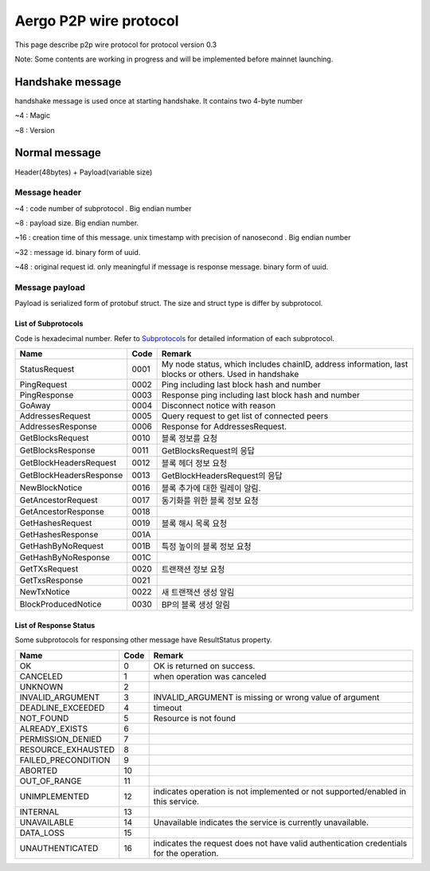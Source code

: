 =======================
Aergo P2P wire protocol
=======================

This page describe p2p wire protocol for protocol version 0.3

Note: Some contents are working in progress and will be implemented before mainnet launching.

Handshake message
*****************
handshake message is used once at starting handshake. It contains two 4-byte number

~4 : Magic

~8 : Version

Normal message
**************
Header(48bytes) + Payload(variable size)

Message header
""""""""""""""

~4 : code number of subprotocol . Big endian number

~8 : payload size. Big endian number.

~16 : creation time of this message. unix timestamp with precision of nanosecond . Big endian number

~32 : message id. binary form of uuid.

~48 : original request id. only meaningful if message is response message. binary form of uuid.


Message payload
"""""""""""""""
Payload is serialized form of protobuf struct. The size and struct type is differ by subprotocol.


List of Subprotocols
====================

Code is hexadecimal number.
Refer to Subprotocols_ for detailed information of each subprotocol.

.. _Subprotocols: subprotocols.rst

+------------------------+------+------------------------------------------------------------------------------------------------------+
|Name                    |Code  |Remark                                                                                                |
+========================+======+======================================================================================================+
|StatusRequest           |  0001|My node status, which includes chainID, address information, last blocks or others. Used in handshake |
+------------------------+------+------------------------------------------------------------------------------------------------------+
|PingRequest             |  0002|Ping including last block hash and number                                                             |
+------------------------+------+------------------------------------------------------------------------------------------------------+
|PingResponse            |  0003|Response ping including last block hash and number                                                    |
+------------------------+------+------------------------------------------------------------------------------------------------------+
|GoAway                  |  0004|Disconnect notice with reason                                                                         |
+------------------------+------+------------------------------------------------------------------------------------------------------+
|AddressesRequest        |  0005|Query request to get list of connected peers                                                          |
+------------------------+------+------------------------------------------------------------------------------------------------------+
|AddressesResponse       |  0006|Response for AddressesRequest.                                                                        |
+------------------------+------+------------------------------------------------------------------------------------------------------+
|GetBlocksRequest        |  0010|블록 정보를 요청                                                                                      |
+------------------------+------+------------------------------------------------------------------------------------------------------+
|GetBlocksResponse       |  0011|GetBlocksRequest의 응답                                                                               |
+------------------------+------+------------------------------------------------------------------------------------------------------+
|GetBlockHeadersRequest  |  0012|블록 헤더 정보 요청                                                                                   |
+------------------------+------+------------------------------------------------------------------------------------------------------+
|GetBlockHeadersResponse |  0013|GetBlockHeadersRequest의 응답                                                                         |
+------------------------+------+------------------------------------------------------------------------------------------------------+
|NewBlockNotice          |  0016|블록 추가에 대한 릴레이 알림.                                                                         |
+------------------------+------+------------------------------------------------------------------------------------------------------+
|GetAncestorRequest      |  0017|동기화를 위한 블록 정보 요청                                                                          |
+------------------------+------+------------------------------------------------------------------------------------------------------+
|GetAncestorResponse     |  0018|                                                                                                      |
+------------------------+------+------------------------------------------------------------------------------------------------------+
|GetHashesRequest        |  0019|블록 해시 목록 요청                                                                                   |
+------------------------+------+------------------------------------------------------------------------------------------------------+
|GetHashesResponse       |  001A|                                                                                                      |
+------------------------+------+------------------------------------------------------------------------------------------------------+
|GetHashByNoRequest      |  001B|특정 높이의 블록 정보 요청                                                                            |
+------------------------+------+------------------------------------------------------------------------------------------------------+
|GetHashByNoResponse     |  001C|                                                                                                      |
+------------------------+------+------------------------------------------------------------------------------------------------------+
|GetTXsRequest           |  0020|트랜잭션 정보 요청                                                                                    |
+------------------------+------+------------------------------------------------------------------------------------------------------+
|GetTxsResponse          |  0021|                                                                                                      |
+------------------------+------+------------------------------------------------------------------------------------------------------+
|NewTxNotice             |  0022|새 트랜잭션 생성 알림                                                                                 |
+------------------------+------+------------------------------------------------------------------------------------------------------+
|BlockProducedNotice     |  0030|BP의 블록 생성 알림                                                                                   |
+------------------------+------+------------------------------------------------------------------------------------------------------+


..
    |                        |  00  |                                                                                                      |
    +------------------------+------+------------------------------------------------------------------------------------------------------+


List of Response Status
=======================
Some subprotocols for responsing other message have ResultStatus property.

+------------------------+------+------------------------------------------------------------------------------------------------------+
|Name                    | Code | Remark                                                                                               |
+========================+======+======================================================================================================+
|OK                      |    0 | OK is returned on success.                                                                           |
+------------------------+------+------------------------------------------------------------------------------------------------------+
|CANCELED                |    1 | when operation was canceled                                                                          |
+------------------------+------+------------------------------------------------------------------------------------------------------+
|UNKNOWN                 |    2 |                                                                                                      |
+------------------------+------+------------------------------------------------------------------------------------------------------+
|INVALID_ARGUMENT        |    3 | INVALID_ARGUMENT is missing or wrong value of argument                                               |
+------------------------+------+------------------------------------------------------------------------------------------------------+
|DEADLINE_EXCEEDED       |    4 | timeout                                                                                              |
+------------------------+------+------------------------------------------------------------------------------------------------------+
|NOT_FOUND               |    5 | Resource is not found                                                                                |
+------------------------+------+------------------------------------------------------------------------------------------------------+
|ALREADY_EXISTS          |    6 |                                                                                                      |
+------------------------+------+------------------------------------------------------------------------------------------------------+
|PERMISSION_DENIED       |    7 |                                                                                                      |
+------------------------+------+------------------------------------------------------------------------------------------------------+
|RESOURCE_EXHAUSTED      |    8 |                                                                                                      |
+------------------------+------+------------------------------------------------------------------------------------------------------+
|FAILED_PRECONDITION     |    9 |                                                                                                      |
+------------------------+------+------------------------------------------------------------------------------------------------------+
|ABORTED                 |   10 |                                                                                                      |
+------------------------+------+------------------------------------------------------------------------------------------------------+
|OUT_OF_RANGE            |   11 |                                                                                                      |
+------------------------+------+------------------------------------------------------------------------------------------------------+
|UNIMPLEMENTED           |   12 | indicates operation is not implemented or not supported/enabled in this service.                     |
+------------------------+------+------------------------------------------------------------------------------------------------------+
|INTERNAL                |   13 |                                                                                                      |
+------------------------+------+------------------------------------------------------------------------------------------------------+
|UNAVAILABLE             |   14 | Unavailable indicates the service is currently unavailable.                                          |
+------------------------+------+------------------------------------------------------------------------------------------------------+
|DATA_LOSS               |   15 |                                                                                                      |
+------------------------+------+------------------------------------------------------------------------------------------------------+
|UNAUTHENTICATED         |   16 | indicates the request does not have valid authentication credentials for the operation.              |
+------------------------+------+------------------------------------------------------------------------------------------------------+

